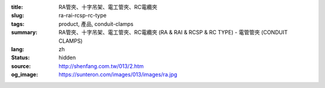 :title: RA管夾、十字吊架、電工管夾、RC電纜夾
:slug: ra-rai-rcsp-rc-type
:tags: product, 產品, conduit-clamps
:summary: RA管夾、十字吊架、電工管夾、RC電纜夾 (RA & RAI & RCSP & RC TYPE) - 電管管夾 (CONDUIT CLAMPS)
:lang: zh
:status: hidden
:source: http://shenfang.com.tw/013/2.htm
:og_image: https://sunteron.com/images/013/images/ra.jpg
